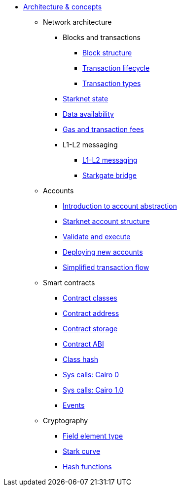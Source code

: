 * xref:architecture_and_concepts:index.adoc[Architecture & concepts]

** Network architecture
*** Blocks and transactions
**** xref:Network_Architecture/Blocks/header.adoc[Block structure]
**** xref:Network_Architecture/Blocks/transaction-life-cycle.adoc[Transaction lifecycle]
**** xref:Network_Architecture/Blocks/transactions.adoc[Transaction types]
*** xref:Network_Architecture/State/starknet-state.adoc[Starknet state]
*** xref:Network_Architecture/Data_Availability/on-chain-data.adoc[Data availability]
*** xref:Network_Architecture/Fees/fee-mechanism.adoc[Gas and transaction fees]

*** L1-L2 messaging
**** xref:Network_Architecture/L1-L2_Communication/messaging-mechanism.adoc[L1-L2 messaging]
**** xref:Network_Architecture/L1-L2_Communication/token-bridge.adoc[Starkgate bridge]

** Accounts
*** xref:Starknet_Accounts/introduction.adoc[Introduction to account abstraction]
*** xref:Starknet_Accounts/approach.adoc[Starknet account structure]
*** xref:Starknet_Accounts/validate_and_execute.adoc[Validate and execute]
*** xref:Starknet_Accounts/deploying_new_accounts.adoc[Deploying new accounts]
*** xref:Starknet_Accounts/simplified_transaction_flow.adoc[Simplified transaction flow]

** Smart contracts
*** xref:Smart_Contracts/contract-classes.adoc[Contract classes]
*** xref:Smart_Contracts/contract-address.adoc[Contract address]
*** xref:Smart_Contracts/contract-storage.adoc[Contract storage]
*** xref:Smart_Contracts/contract-abi.adoc[Contract ABI]
*** xref:Smart_Contracts/class-hash.adoc[Class hash]
*** xref:Smart_Contracts/system-calls-cairo0.adoc[Sys calls: Cairo 0]
*** xref:Smart_Contracts/system-calls-cairo1.adoc[Sys calls: Cairo 1.0]
*** xref:Smart_Contracts/Events/starknet-events.adoc[Events]

** Cryptography
*** xref:Cryptography/p-value.adoc[Field element type]
*** xref:Cryptography/stark-curve.adoc[Stark curve]
*** xref:Cryptography/hash-functions.adoc[Hash functions]
